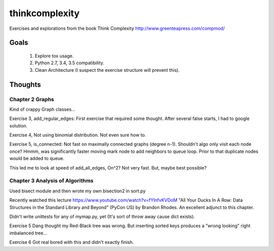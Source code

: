 thinkcomplexity
===============

Exercises and explorations from the book Think Complexity http://www.greenteapress.com/compmod/

Goals
-----
  #. Explore tox usage.
  #. Python 2.7, 3.4, 3.5 compatibility.
  #. Clean Architecture (I suspect the exercise structure will prevent this).


Thoughts
--------

Chapter 2 Graphs
~~~~~~~~~~~~~~~~

Kind of crappy Graph classes...

Exercise 3, add_regular_edges: First exercise that required some thought.
After several false starts, I had to google solution.

Exercise 4, Not using binomial distribution. Not even sure how to.

Exercise 5, is_connected: Not fast on maximally connected graphs (degree n-1).
Shouldn't algo only visit each node once? Hmmm, was significantly faster moving
mark node to add neighbors to queue loop. Prior to that duplicate nodes would
be added to queue.

This led me to look at speed of add_all_edges, On^2? Not very fast. But, maybe
best possible?


Chapter 3 Analysis of Algorithms
~~~~~~~~~~~~~~~~~~~~~~~~~~~~~~~~
Used bisect module and then wrote my own bisection2 in sort.py

Recently watched this lecture https://www.youtube.com/watch?v=fYlnfvKVDoM "All
Your Ducks In A Row: Data Structures in the Standard Library and Beyond"
(PyCon US) by Brandon Rhodes. An excellent adjunct to this chapter.

Didn't write unittests for any of mymap.py, yet (It's sort of throw away cause
dict exists).

Exercise 5 Dang thought my Red-Black tree was wrong. But inserting sorted keys
produces a "wrong looking" right imbalanced tree...

Exercise 6 Got real bored with this and didn't exactly finish.
